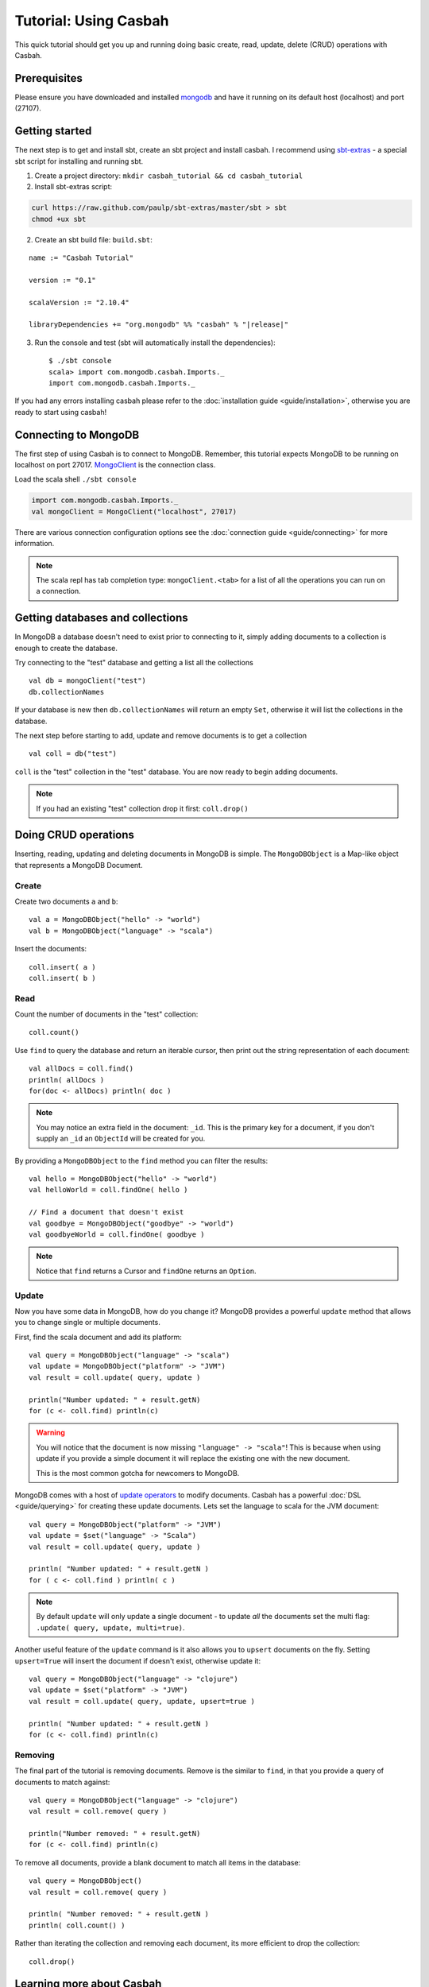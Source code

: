 ======================
Tutorial: Using Casbah
======================
.. highlight:: scala

This quick tutorial should get you up and running doing basic create, read,
update, delete (CRUD) operations with Casbah.

Prerequisites
-------------

Please ensure you have downloaded and installed
`mongodb <http://docs.mongodb.org/manual/installation/>`_ and have it running on
its default host  (localhost) and port (27107).

Getting started
---------------

The next step is to get and install sbt, create an sbt project and install
casbah.  I recommend using `sbt-extras <https://github.com/paulp/sbt-extras>`_
- a special sbt script for installing and running sbt.

1. Create a project directory: ``mkdir casbah_tutorial && cd casbah_tutorial``
2. Install sbt-extras script:

.. code-block:: bash

    curl https://raw.github.com/paulp/sbt-extras/master/sbt > sbt
    chmod +ux sbt

2. Create an sbt build file: ``build.sbt``:

.. parsed-literal::

    name := "Casbah Tutorial"

    version := "0.1"

    scalaVersion := "2.10.4"

    libraryDependencies += "org.mongodb" %% "casbah" % "|release|"

3. Run the console and test (sbt will automatically install the dependencies)::

    $ ./sbt console
    scala> import com.mongodb.casbah.Imports._
    import com.mongodb.casbah.Imports._

If you had any errors installing casbah please refer to the
:doc:`installation guide <guide/installation>`, otherwise you are ready to start
using casbah!

Connecting to MongoDB
---------------------

The first step of using Casbah is to connect to MongoDB.  Remember, this
tutorial expects MongoDB to be running on localhost on port 27017.
`MongoClient <http://mongodb.github.io/casbah/api/#com.mongodb.casbah.MongoClient>`_
is the connection class.


Load the scala shell ``./sbt console``

.. code-block:: scala

    import com.mongodb.casbah.Imports._
    val mongoClient = MongoClient("localhost", 27017)

There are various connection configuration options see the
:doc:`connection guide <guide/connecting>` for more information.

.. note:: The scala repl has tab completion type: ``mongoClient.<tab>``
    for a list of all the operations you can run on a connection.

Getting databases and collections
---------------------------------

In MongoDB a database doesn't need to exist prior to connecting to it, simply
adding  documents to a collection is enough to create the database.

Try connecting to the "test" database and getting a list all the collections ::

    val db = mongoClient("test")
    db.collectionNames

If your database is new then ``db.collectionNames`` will return an empty ``Set``,
otherwise it will list the collections in the database.


The next step before starting to add, update and remove documents is to get a
collection ::

    val coll = db("test")

``coll`` is the "test" collection in the "test" database. You are now ready to
begin adding documents.

.. note:: If you had an existing "test" collection drop it first:
    ``coll.drop()``

Doing CRUD operations
---------------------

Inserting, reading, updating and deleting documents in MongoDB is simple.
The ``MongoDBObject`` is a Map-like object that represents a MongoDB Document.

Create
^^^^^^

Create two documents ``a`` and ``b``::

    val a = MongoDBObject("hello" -> "world")
    val b = MongoDBObject("language" -> "scala")

Insert the documents::

    coll.insert( a )
    coll.insert( b )

Read
^^^^

Count the number of documents in the "test" collection::

    coll.count()

Use ``find`` to query the database and return an iterable cursor, then print
out the string representation of each document::

    val allDocs = coll.find()
    println( allDocs )
    for(doc <- allDocs) println( doc )

.. note:: You may notice an extra field in the document: ``_id``.
    This is the primary key for a document, if you don't supply an ``_id`` an
    ``ObjectId`` will be created for you.

By providing a ``MongoDBObject`` to the ``find`` method you can filter the
results::

    val hello = MongoDBObject("hello" -> "world")
    val helloWorld = coll.findOne( hello )

    // Find a document that doesn't exist
    val goodbye = MongoDBObject("goodbye" -> "world")
    val goodbyeWorld = coll.findOne( goodbye )

.. note:: Notice that ``find`` returns a Cursor and ``findOne`` returns an
    ``Option``.

Update
^^^^^^

Now you have some data in MongoDB, how do you change it?  MongoDB provides a
powerful ``update`` method that allows you to change single or multiple
documents.

First, find the scala document and add its platform::

    val query = MongoDBObject("language" -> "scala")
    val update = MongoDBObject("platform" -> "JVM")
    val result = coll.update( query, update )

    println("Number updated: " + result.getN)
    for (c <- coll.find) println(c)

.. warning:: You will notice that the document is now missing
    ``"language" -> "scala"``! This is because when using update if you provide
    a simple document it will replace the existing one with the new document.

    This is the most common gotcha for newcomers to MongoDB.

MongoDB comes with a host of
`update operators <http://docs.mongodb.org/manual/core/update/#crud-update-operators>`_
to modify documents.  Casbah has a powerful :doc:`DSL <guide/querying>` for creating
these update documents. Lets set the language to scala for the JVM document::

    val query = MongoDBObject("platform" -> "JVM")
    val update = $set("language" -> "Scala")
    val result = coll.update( query, update )

    println( "Number updated: " + result.getN )
    for ( c <- coll.find ) println( c )

.. note:: By default ``update`` will only update a single document - to update
    *all* the documents set the multi flag: ``.update( query, update, multi=true)``.

Another useful feature of the ``update`` command is it also allows you to
``upsert`` documents on the fly.  Setting ``upsert=True`` will insert the
document if doesn't exist, otherwise update it::

    val query = MongoDBObject("language" -> "clojure")
    val update = $set("platform" -> "JVM")
    val result = coll.update( query, update, upsert=true )

    println( "Number updated: " + result.getN )
    for (c <- coll.find) println(c)


Removing
^^^^^^^^

The final part of the tutorial is removing documents.  Remove is the similar to
``find``, in that you provide a query of documents to match against::

    val query = MongoDBObject("language" -> "clojure")
    val result = coll.remove( query )

    println("Number removed: " + result.getN)
    for (c <- coll.find) println(c)

To remove all documents, provide a blank document to match all items in the
database::

    val query = MongoDBObject()
    val result = coll.remove( query )

    println( "Number removed: " + result.getN )
    println( coll.count() )

Rather than iterating the collection and removing each document, its more
efficient to drop the collection::

    coll.drop()

Learning more about Casbah
--------------------------

If you got this far you've made a great start, so well done!  The next step on
your Casbah journey is the :doc:`full user guide <guide/index>`, where you
can learn indepth about how to use casbah and mongodb.
